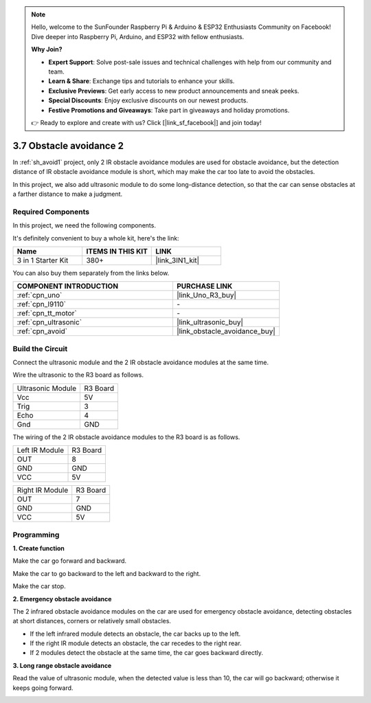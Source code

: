 .. note::

    Hello, welcome to the SunFounder Raspberry Pi & Arduino & ESP32 Enthusiasts Community on Facebook! Dive deeper into Raspberry Pi, Arduino, and ESP32 with fellow enthusiasts.

    **Why Join?**

    - **Expert Support**: Solve post-sale issues and technical challenges with help from our community and team.
    - **Learn & Share**: Exchange tips and tutorials to enhance your skills.
    - **Exclusive Previews**: Get early access to new product announcements and sneak peeks.
    - **Special Discounts**: Enjoy exclusive discounts on our newest products.
    - **Festive Promotions and Giveaways**: Take part in giveaways and holiday promotions.

    👉 Ready to explore and create with us? Click [|link_sf_facebook|] and join today!

.. _sh_avoid2:

3.7 Obstacle avoidance 2
==================================

In :ref:`sh_avoid1` project, only 2 IR obstacle avoidance modules are used for obstacle avoidance, but the detection distance of IR obstacle avoidance module is short, which may make the car too late to avoid the obstacles.

In this project, we also add ultrasonic module to do some long-distance detection, so that the car can sense obstacles at a farther distance to make a judgment.

Required Components
---------------------

In this project, we need the following components. 

It's definitely convenient to buy a whole kit, here's the link: 

.. list-table::
    :widths: 20 20 20
    :header-rows: 1

    *   - Name	
        - ITEMS IN THIS KIT
        - LINK
    *   - 3 in 1 Starter Kit
        - 380+
        - |link_3IN1_kit|

You can also buy them separately from the links below.

.. list-table::
    :widths: 30 20
    :header-rows: 1

    *   - COMPONENT INTRODUCTION
        - PURCHASE LINK

    *   - :ref:`cpn_uno`
        - |link_Uno_R3_buy|
    *   - :ref:`cpn_l9110` 
        - \-
    *   - :ref:`cpn_tt_motor`
        - \-
    *   - :ref:`cpn_ultrasonic`
        - |link_ultrasonic_buy|
    *   - :ref:`cpn_avoid` 
        - |link_obstacle_avoidance_buy|

Build the Circuit
-----------------------

Connect the ultrasonic module and the 2 IR obstacle avoidance modules at the same time.

Wire the ultrasonic to the R3 board as follows.

.. list-table:: 

    * - Ultrasonic Module
      - R3 Board
    * - Vcc
      - 5V
    * - Trig
      - 3
    * - Echo
      - 4
    * - Gnd
      - GND

The wiring of the 2 IR obstacle avoidance modules to the R3 board is as follows.

.. list-table:: 

    * - Left IR Module
      - R3 Board
    * - OUT
      - 8
    * - GND
      - GND
    * - VCC
      - 5V

.. list-table:: 

    * - Right IR Module
      - R3 Board
    * - OUT
      - 7
    * - GND
      - GND
    * - VCC
      - 5V

.. image:: img/car_7_8.png
    :width: 800

Programming
---------------

**1. Create function**

Make the car go forward and backward.

.. image:: img/7_avoid2_1.png

Make the car to go backward to the left and backward to the right.

.. image:: img/7_avoid2_2.png

Make the car stop.

.. image:: img/7_avoid2_3.png

**2. Emergency obstacle avoidance**

The 2 infrared obstacle avoidance modules on the car are used for emergency obstacle avoidance, detecting obstacles at short distances, corners or relatively small obstacles.

* If the left infrared module detects an obstacle, the car backs up to the left.
* If the right IR module detects an obstacle, the car recedes to the right rear.
* If 2 modules detect the obstacle at the same time, the car goes backward directly.

.. image:: img/7_avoid2_4.png

**3. Long range obstacle avoidance**

Read the value of ultrasonic module, when the detected value is less than 10, the car will go backward; otherwise it keeps going forward.

.. image:: img/7_avoid2_5.png